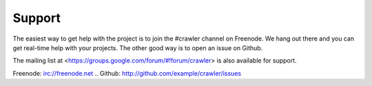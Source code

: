 Support
=====

The easiest way to get help with the project is to join the #crawler
channel on Freenode.
We hang out there and you can get real-time help with your projects.
The other good way is to open an issue on Github.

The mailing list at <https://groups.google.com/forum/#!forum/crawler> 
is also available for support.

Freenode: irc://freenode.net
.. Github: http://github.com/example/crawler/issues